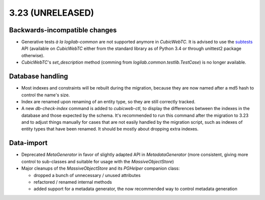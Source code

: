 3.23 (UNRELEASED)
=================

Backwards-incompatible changes
------------------------------

* Generative tests *à la logilab-common* are not supported anymore in
  `CubicWebTC`. It is advised to use the subtests_ API (available on
  `CubicWebTC` either from the standard library as of Python 3.4 or through
  unittest2 package otherwise).

* `CubicWebTC`'s `set_description` method (comming from
  `logilab.common.testlib.TestCase`) is no longer available.

Database handling
-----------------

* Most indexes and constraints will be rebuilt during the migration, because
  they are now named after a md5 hash to control the name's size.

* Index are renamed upon renaming of an entity type, so they are still
  correctly tracked.

* A new `db-check-index` command is added to `cubicweb-ctl`, to display the
  differences between the indexes in the database and those expected by the
  schema. It's recommended to run this command after the migration to 3.23 and
  to adjust things manually for cases that are not easily handled by the
  migration script, such as indexes of entity types that have been renamed. It
  should be mostly about dropping extra indexes.


Data-import
-----------

* Deprecated `MetaGenerator` in favor of slightly adapted API in
  `MetadataGenerator` (more consistent, giving more control to sub-classes and
  suitable for usage with the `MassiveObjectStore`)

* Major cleanups of the `MassiveObjectStore` and its `PGHelper` companion
  class:

  - dropped a bunch of unnecessary / unused attributes
  - refactored / renamed internal methods
  - added support for a metadata generator, the now recommended way to control
    metadata generation


.. _subtests: https://docs.python.org/3/library/unittest.html#distinguishing-test-iterations-using-subtests
